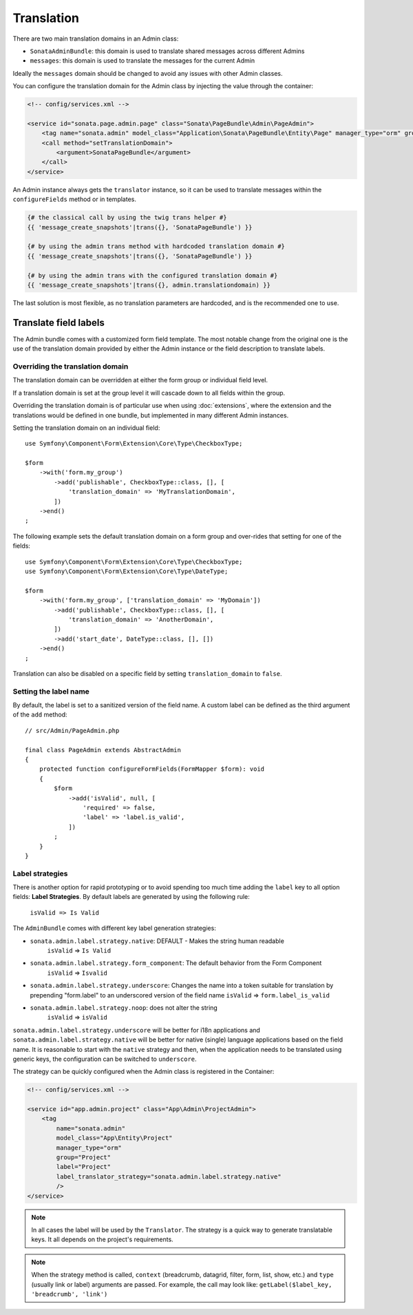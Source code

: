 Translation
===========

There are two main translation domains in an Admin class:

* ``SonataAdminBundle``: this domain is used to translate shared messages
  across different Admins
* ``messages``: this domain is used to translate the messages for the current
  Admin

Ideally the ``messages`` domain should be changed to avoid any issues with
other Admin classes.

You can configure the translation domain for the Admin class by injecting the value through the container:

.. code-block:: xml

    <!-- config/services.xml -->

    <service id="sonata.page.admin.page" class="Sonata\PageBundle\Admin\PageAdmin">
        <tag name="sonata.admin" model_class="Application\Sonata\PageBundle\Entity\Page" manager_type="orm" group="sonata_page" label="Page"/>
        <call method="setTranslationDomain">
            <argument>SonataPageBundle</argument>
        </call>
    </service>

An Admin instance always gets the ``translator`` instance, so it can be used to
translate messages within the ``configureFields`` method or in templates.

.. code-block:: jinja

    {# the classical call by using the twig trans helper #}
    {{ 'message_create_snapshots'|trans({}, 'SonataPageBundle') }}

    {# by using the admin trans method with hardcoded translation domain #}
    {{ 'message_create_snapshots'|trans({}, 'SonataPageBundle') }}

    {# by using the admin trans with the configured translation domain #}
    {{ 'message_create_snapshots'|trans({}, admin.translationdomain) }}

The last solution is most flexible, as no translation parameters are hardcoded, and is the recommended one to use.

Translate field labels
----------------------

The Admin bundle comes with a customized form field template. The most notable
change from the original one is the use of the translation domain provided by
either the Admin instance or the field description to translate labels.

Overriding the translation domain
^^^^^^^^^^^^^^^^^^^^^^^^^^^^^^^^^

The translation domain can be overridden at either the form
group or individual field level.

If a translation domain is set at the group level it will cascade down to all
fields within the group.

Overriding the translation domain is of particular use when using
:doc:`extensions`, where the extension and the translations would
be defined in one bundle, but implemented in many different Admin instances.

Setting the translation domain on an individual field::

    use Symfony\Component\Form\Extension\Core\Type\CheckboxType;

    $form
        ->with('form.my_group')
            ->add('publishable', CheckboxType::class, [], [
                'translation_domain' => 'MyTranslationDomain',
            ])
        ->end()
    ;

The following example sets the default translation domain on a form group and
over-rides that setting for one of the fields::

    use Symfony\Component\Form\Extension\Core\Type\CheckboxType;
    use Symfony\Component\Form\Extension\Core\Type\DateType;

    $form
        ->with('form.my_group', ['translation_domain' => 'MyDomain'])
            ->add('publishable', CheckboxType::class, [], [
                'translation_domain' => 'AnotherDomain',
            ])
            ->add('start_date', DateType::class, [], [])
        ->end()
    ;

Translation can also be disabled on a specific field by setting
``translation_domain`` to ``false``.

Setting the label name
^^^^^^^^^^^^^^^^^^^^^^

By default, the label is set to a sanitized version of the field name. A custom
label can be defined as the third argument of the ``add`` method::

    // src/Admin/PageAdmin.php

    final class PageAdmin extends AbstractAdmin
    {
        protected function configureFormFields(FormMapper $form): void
        {
            $form
                ->add('isValid', null, [
                    'required' => false,
                    'label' => 'label.is_valid',
                ])
            ;
        }
    }

Label strategies
^^^^^^^^^^^^^^^^

There is another option for rapid prototyping or to avoid spending too much time
adding the ``label`` key to all option fields: **Label Strategies**. By default
labels are generated by using the following rule:

    ``isValid => Is Valid``

The ``AdminBundle`` comes with different key label generation strategies:

* ``sonata.admin.label.strategy.native``: DEFAULT - Makes the string human readable
    ``isValid`` => ``Is Valid``
* ``sonata.admin.label.strategy.form_component``: The default behavior from the Form Component
    ``isValid`` => ``Isvalid``
* ``sonata.admin.label.strategy.underscore``: Changes the name into a token suitable
  for translation by prepending "form.label" to an underscored version of the field name
  ``isValid`` => ``form.label_is_valid``
* ``sonata.admin.label.strategy.noop``: does not alter the string
    ``isValid`` => ``isValid``

``sonata.admin.label.strategy.underscore`` will be better for i18n applications
and ``sonata.admin.label.strategy.native`` will be better for native (single) language
applications based on the field name. It is reasonable to start with the ``native``
strategy and then, when the application needs to be translated using generic keys, the
configuration can be switched to ``underscore``.

The strategy can be quickly configured when the Admin class is registered in
the Container:

.. code-block:: xml

    <!-- config/services.xml -->

    <service id="app.admin.project" class="App\Admin\ProjectAdmin">
        <tag
            name="sonata.admin"
            model_class="App\Entity\Project"
            manager_type="orm"
            group="Project"
            label="Project"
            label_translator_strategy="sonata.admin.label.strategy.native"
            />
    </service>

.. note::

    In all cases the label will be used by the ``Translator``. The strategy is
    a quick way to generate translatable keys. It all depends on the project's requirements.

.. note::

    When the strategy method is called, ``context`` (breadcrumb, datagrid, filter,
    form, list, show, etc.) and ``type`` (usually link or label) arguments are passed.
    For example, the call may look like: ``getLabel($label_key, 'breadcrumb', 'link')``
